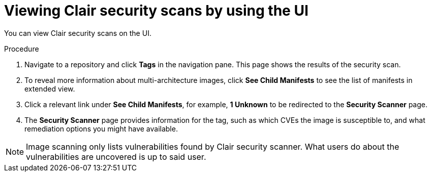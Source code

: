 :_content-type: CONCEPT
[id="security-scanning-ui"]
= Viewing Clair security scans by using the UI

You can view Clair security scans on the UI.

.Procedure 

. Navigate to a repository and click *Tags* in the navigation pane. This page shows the results of the security scan.

. To reveal more information about multi-architecture images, click *See Child Manifests* to see the list of manifests in extended view.

. Click a relevant link under *See Child Manifests*, for example, *1 Unknown* to be redirected to the *Security Scanner* page. 

. The *Security Scanner* page provides information for the tag, such as which CVEs the image is susceptible to, and what remediation options you might have available. 

[NOTE]
====
Image scanning only lists vulnerabilities found by Clair security scanner. What users do about the vulnerabilities are uncovered is up to said user. 
ifeval::["{context}" == "use-quay"]
{productname} superusers do not act on found vulnerabilities. 
endif::[]
====